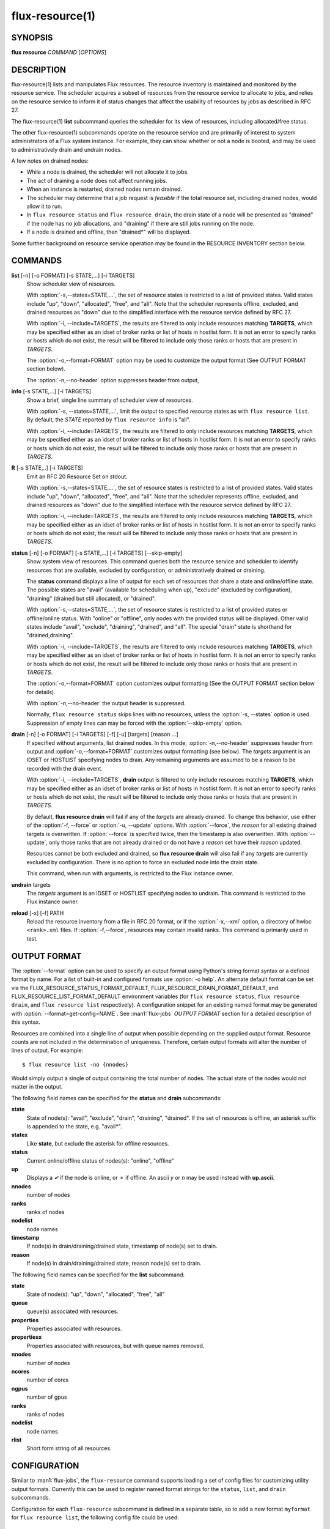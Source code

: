 .. flux-help-include: true
.. flux-help-section: instance

================
flux-resource(1)
================


SYNOPSIS
========

**flux** **resource** *COMMAND* [*OPTIONS*]

DESCRIPTION
===========

flux-resource(1) lists and manipulates Flux resources.  The resource inventory
is maintained and monitored by the resource service.  The scheduler acquires
a subset of resources from the resource service to allocate to jobs, and relies
on the resource service to inform it of status changes that affect the
usability of resources by jobs as described in RFC 27.

The flux-resource(1) **list** subcommand queries the scheduler for its view
of resources, including allocated/free status.

The other flux-resource(1) subcommands operate on the resource service and
are primarily of interest to system administrators of a Flux system instance.
For example, they can show whether or not a node is booted, and may be used to
administratively drain and undrain nodes.

A few notes on drained nodes:

- While a node is drained, the scheduler will not allocate it to jobs.
- The act of draining a node does not affect running jobs.
- When an instance is restarted, drained nodes remain drained.
- The scheduler may determine that a job request is *feasible* if the total
  resource set, including drained nodes, would allow it to run.
- In ``flux resource status`` and ``flux resource drain``, the drain state
  of a node will be presented as "drained" if the node has no job allocations,
  and "draining" if there are still jobs running on the node.
- If a node is drained and offline, then "drained*" will be displayed.

Some further background on resource service operation may be found in the
RESOURCE INVENTORY section below.


COMMANDS
========

**list** [-n] [-o FORMAT] [-s STATE,...] [-i TARGETS]
   Show scheduler view of resources.

   With :option:`-s,--states=STATE,...`, the set of resource states is
   restricted to a list of provided states. Valid states include "up", "down",
   "allocated", "free", and "all". Note that the scheduler represents
   offline, excluded, and drained resources as "down" due to the simplified
   interface with the resource service defined by RFC 27.

   With :option:`-i, --include=TARGETS`, the results are filtered to only
   include resources matching **TARGETS**, which may be specified either as an
   idset of broker ranks or list of hosts in hostlist form. It is not an error
   to specify ranks or hosts which do not exist, the result will be filtered
   to include only those ranks or hosts that are present in *TARGETS*.

   The :option:`-o,--format=FORMAT` option may be used to customize the output
   format (See OUTPUT FORMAT section below).

   The :option:`-n,--no-header` option suppresses header from output,

**info** [-s STATE,...] [-i TARGETS]
   Show a brief, single line summary of scheduler view of resources.

   With :option:`-s, --states=STATE,...`, limit the output to specified
   resource states as with ``flux resource list``. By default, the *STATE*
   reported by ``flux resource info`` is "all".

   With :option:`-i, --include=TARGETS`, the results are filtered to only
   include resources matching **TARGETS**, which may be specified either as
   an idset of broker ranks or list of hosts in hostlist form. It is not an
   error to specify ranks or hosts which do not exist, the result will be
   filtered to include only those ranks or hosts that are present in *TARGETS*.

**R** [-s STATE,..] [-i TARGETS]
   Emit an RFC 20 Resource Set on stdout.

   With :option:`-s,--states=STATE,...`, the set of resource states is
   restricted to a list of provided states. Valid states include "up", "down",
   "allocated", "free", and "all". Note that the scheduler represents
   offline, excluded, and drained resources as "down" due to the simplified
   interface with the resource service defined by RFC 27.

   With :option:`-i, --include=TARGETS`, the results are filtered to only
   include resources matching **TARGETS**, which may be specified either as an
   idset of broker ranks or list of hosts in hostlist form. It is not an error
   to specify ranks or hosts which do not exist, the result will be filtered
   to include only those ranks or hosts that are present in *TARGETS*.

**status**  [-n] [-o FORMAT] [-s STATE,...] [-i TARGETS] [--skip-empty]
   Show system view of resources. This command queries both the resource
   service and scheduler to identify resources that are available,
   excluded by configuration, or administratively drained or draining.

   The **status** command displays a line of output for each set of
   resources that share a state and online/offline state. The possible
   states are "avail" (available for scheduling when up), "exclude"
   (excluded by configuration), "draining" (drained but still allocated),
   or "drained".

   With :option:`-s,--states=STATE,...`, the set of resource states is
   restricted to a list of provided states or offline/online status. With
   "online" or "offline", only nodes with the provided status will be
   displayed. Other valid states include "avail", "exclude", "draining",
   "drained", and "all".  The special "drain" state is shorthand for
   "drained,draining".

   With :option:`-i, --include=TARGETS`, the results are filtered to only
   include resources matching **TARGETS**, which may be specified either as
   an idset of broker ranks or list of hosts in hostlist form. It is not an
   error to specify ranks or hosts which do not exist, the result will be
   filtered to include only those ranks or hosts that are present in *TARGETS*.

   The :option:`-o,--format=FORMAT` option customizes output formatting (See
   the OUTPUT FORMAT section below for details).

   With :option:`-n,--no-header` the output header is suppressed.

   Normally, ``flux resource status`` skips lines with no resources,
   unless the :option:`-s, --states` option is used. Suppression of empty lines
   can may be forced with the :option:`--skip-empty` option.

**drain** [-n] [-o FORMAT] [-i TARGETS] [-f] [-u] [targets] [reason ...]
   If specified without arguments, list drained nodes. In this mode,
   :option:`-n,--no-header` suppresses header from output and
   :option:`-o,--format=FORMAT` customizes output formatting (see below).
   The *targets* argument is an IDSET or HOSTLIST specifying nodes to drain.
   Any remaining arguments are assumed to be a reason to be recorded with the
   drain event.

   With :option:`-i, --include=TARGETS`, **drain** output is filtered to only
   include resources matching **TARGETS**, which may be specified either as an
   idset of broker ranks or list of hosts in hostlist form. It is not an error
   to specify ranks or hosts which do not exist, the result will be filtered
   to include only those ranks or hosts that are present in *TARGETS*.

   By default, **flux resource drain** will fail if any of the *targets*
   are already drained. To change this behavior, use either of the
   :option:`-f, --force` or :option:`-u, --update` options. With
   :option:`--force`, the *reason* for all existing drained targets is
   overwritten. If :option:`--force` is specified twice, then the timestamp is
   also overwritten. With :option:`--update`, only those ranks that are not
   already drained or do not have a *reason* set have their *reason* updated.

   Resources cannot be both excluded and drained, so **flux resource drain**
   will also fail if any *targets* are currently excluded by configuration.
   There is no option to force an excluded node into the drain state.

   This command, when run with arguments, is restricted to the Flux instance
   owner.

**undrain** targets
   The *targets* argument is an IDSET or HOSTLIST specifying nodes to undrain.
   This command is restricted to the Flux instance owner.

**reload** [-x] [-f] PATH
   Reload the resource inventory from a file in RFC 20 format, or if the
   :option:`-x,--xml` option, a directory of hwloc ``<rank>.xml`` files.  If
   :option:`-f,--force`, resources may contain invalid ranks.  This command is
   primarily used in test.


OUTPUT FORMAT
=============

The :option:`--format` option can be used to specify an output format using
Python's string format syntax or a defined format by name. For a list of
built-in and configured formats use :option:`-o help`.  An alternate default
format can be set via the FLUX_RESOURCE_STATUS_FORMAT_DEFAULT,
FLUX_RESOURCE_DRAIN_FORMAT_DEFAULT, and FLUX_RESOURCE_LIST_FORMAT_DEFAULT
environment variables (for ``flux resource status``, ``flux resource drain``,
and ``flux resource list`` respectively).  A configuration snippet for an
existing named format may be generated with :option:`--format=get-config=NAME`.
See :man1:`flux-jobs` *OUTPUT FORMAT* section for a detailed description of
this syntax.

Resources are combined into a single line of output when possible depending on
the supplied output format.  Resource counts are not included in the
determination of uniqueness.  Therefore, certain output formats will alter the
number of lines of output.  For example:

::

   $ flux resource list -no {nnodes}

Would simply output a single of output containing the total number of nodes.
The actual state of the nodes would not matter in the output.

The following field names can be specified for the **status** and **drain**
subcommands:

**state**
   State of node(s): "avail", "exclude", "drain", "draining", "drained". If
   the set of resources is offline, an asterisk suffix is appended to the
   state, e.g. "avail*".

**statex**
   Like **state**, but exclude the asterisk for offline resources.

**status**
   Current online/offline status of nodes(s): "online", "offline"

**up**
   Displays a *✔* if the node is online, or *✗* if offline. An ascii *y*
   or *n* may be used instead with **up.ascii**.

**nnodes**
   number of nodes

**ranks**
   ranks of nodes

**nodelist**
   node names

**timestamp**
   If node(s) in drain/draining/drained state, timestamp of node(s)
   set to drain.

**reason**
   If node(s) in drain/draining/drained state, reason node(s) set to
   drain.

The following field names can be specified for the **list** subcommand:

**state**
   State of node(s): "up", "down", "allocated", "free", "all"

**queue**
   queue(s) associated with resources.

**properties**
   Properties associated with resources.

**propertiesx**
   Properties associated with resources, but with queue names removed.

**nnodes**
   number of nodes

**ncores**
   number of cores

**ngpus**
   number of gpus

**ranks**
   ranks of nodes

**nodelist**
   node names

**rlist**
   Short form string of all resources.


CONFIGURATION
=============

Similar to :man1:`flux-jobs`, the ``flux-resource`` command supports loading
a set of config files for customizing utility output formats. Currently
this can be used to register named format strings for the ``status``,
``list``, and ``drain`` subcommands.

Configuration for each ``flux-resource`` subcommand is defined in a separate
table, so to add a new format ``myformat`` for ``flux resource list``,
the following config file could be used::

  # $HOME/.config/flux/flux-resource.toml
  [list.formats.myformat]
  description = "My flux resource list format"
  format = "{state} {nodelist}"

See :man1:`flux-jobs` *CONFIGURATION* section for more information about the
order of precedence for loading these config files.

RESOURCE INVENTORY
==================

The Flux instance's inventory of resources is managed by the resource service,
which determines the set of available resources through one of three
mechanisms:

configuration
   Resources are read from a config file in RFC 20 (R version 1) format.
   This mechanism is typically used in a system instance of Flux.

enclosing instance
   Resources are assigned by the enclosing Flux instance.  The assigned
   resources are read from the job's ``R`` key in the enclosing instance KVS.

dynamic discovery
   Resources are aggregated from the set of resources reported by hwloc
   on each broker.

Once the inventory has been determined, it is stored the KVS ``resource.R``
key, in RFC 20 (R version 1) format.

Events that affect the availability of resources are posted to the KVS
*resource.eventlog*.  Such events include:

resource-define
   The resource inventory is defined with an initial set of drained, online,
   and excluded nodes.

drain
   One or more nodes are administratively removed from scheduling.

undrain
   One or more nodes are no longer drained.

offline
   One or more nodes are removed from scheduling due to unavailability,
   e.g. node was shutdown or crashed.

online
   One or more nodes are no longer offline.


RESOURCES
=========

Flux: http://flux-framework.org

RFC 20: Resource Set Specification Version 1: https://flux-framework.readthedocs.io/projects/flux-rfc/en/latest/spec_20.html

RFC 27: Flux Resource Allocation Protocol Version 1: https://flux-framework.readthedocs.io/projects/flux-rfc/en/latest/spec_27.html

